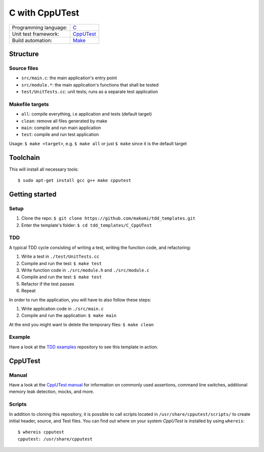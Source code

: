 ===============
C with CppUTest
===============

=====================  ===========
Programming language:  `C`_
Unit test framework:   `CppUTest`_
Build automation:      `Make`_
=====================  ===========


Structure
=========

Source files
------------

* ``src/main.c``: the main application's entry point
* ``src/module.*``: the main application's functions that shall be tested
* ``test/UnitTests.cc``: unit tests; runs as a separate test application

Makefile targets
----------------

* ``all``: compile everything, i.e application and tests (default target)
* ``clean``: remove all files generated by make
* ``main``: compile and run main application
* ``test``: compile and run test application

Usage: ``$ make <target>``, e.g. ``$ make all`` or just ``$ make`` since it is the default target


Toolchain
=========
This will install all necessary tools::

    $ sudo apt-get install gcc g++ make cpputest


Getting started
===============

Setup
----

1. Clone the repo: ``$ git clone https://github.com/makomi/tdd_templates.git``
2. Enter the template's folder: ``$ cd tdd_templates/C_CppUTest``

TDD
---

A typical TDD cycle consisting of writing a test, writing the function code, and refactoring:

1. Write a test in ``./test/UnitTests.cc``
2. Compile and run the test: ``$ make test``
3. Write function code in ``./src/module.h`` and ``./src/module.c``
4. Compile and run the test: ``$ make test``
5. Refactor if the test passes
6. Repeat

In order to run the application, you will have to also follow these steps:

1. Write application code in ``./src/main.c``
2. Compile and run the application: ``$ make main``

At the end you might want to delete the temporary files: ``$ make clean``

Example
-------

Have a look at the `TDD examples`_ repository to see this template in action.


CppUTest
========

Manual
------

Have a look at the `CppUTest manual <https://cpputest.github.io/manual.html>`_ for information on commonly used assertions, command line switches, additional memory leak detection, mocks, and more.

Scripts
-------

In addition to cloning this repository, it is possible to call scripts located in ``/usr/share/cpputest/scripts/`` to create initial header, source, and Test files. You can find out where on your system *CppUTest* is installed by using ``whereis``::

    $ whereis cpputest
    cpputest: /usr/share/cpputest


.. _C: https://en.wikipedia.org/wiki/C_programming_language
.. _CppUTest: https://cpputest.github.io/
.. _Make: https://en.wikipedia.org/wiki/Make_%28software%29
.. _TDD examples: https://github.com/makomi/tdd_examples/C_CppUTest/
